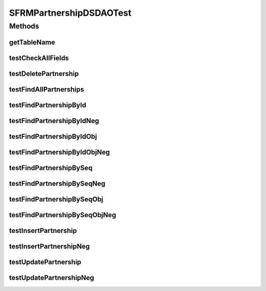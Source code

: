 .. java:import:: org.junit Assert

.. java:import:: org.junit Test

.. java:import:: hk.hku.cecid.piazza.commons.test DAOTest

.. java:import:: hk.hku.cecid.piazza.commons.dao DAOException

.. java:import:: hk.hku.cecid.edi.sfrm.dao SFRMPartnershipDVO

.. java:import:: java.util List

.. java:import:: java.util Calendar

SFRMPartnershipDSDAOTest
========================

.. java:package:: hk.hku.cecid.edi.sfrm.dao.ds
   :noindex:

.. java:type:: public class SFRMPartnershipDSDAOTest extends DAOTest<SFRMPartnershipDSDAO>

Methods
-------
getTableName
^^^^^^^^^^^^

.. java:method:: @Override public String getTableName()
   :outertype: SFRMPartnershipDSDAOTest

testCheckAllFields
^^^^^^^^^^^^^^^^^^

.. java:method:: @Test public void testCheckAllFields() throws DAOException
   :outertype: SFRMPartnershipDSDAOTest

testDeletePartnership
^^^^^^^^^^^^^^^^^^^^^

.. java:method:: @Test public void testDeletePartnership() throws DAOException
   :outertype: SFRMPartnershipDSDAOTest

testFindAllPartnerships
^^^^^^^^^^^^^^^^^^^^^^^

.. java:method:: @Test public void testFindAllPartnerships() throws DAOException
   :outertype: SFRMPartnershipDSDAOTest

testFindPartnershipById
^^^^^^^^^^^^^^^^^^^^^^^

.. java:method:: @Test public void testFindPartnershipById() throws DAOException
   :outertype: SFRMPartnershipDSDAOTest

testFindPartnershipByIdNeg
^^^^^^^^^^^^^^^^^^^^^^^^^^

.. java:method:: @Test public void testFindPartnershipByIdNeg() throws DAOException
   :outertype: SFRMPartnershipDSDAOTest

testFindPartnershipByIdObj
^^^^^^^^^^^^^^^^^^^^^^^^^^

.. java:method:: @Test public void testFindPartnershipByIdObj() throws DAOException
   :outertype: SFRMPartnershipDSDAOTest

testFindPartnershipByIdObjNeg
^^^^^^^^^^^^^^^^^^^^^^^^^^^^^

.. java:method:: @Test public void testFindPartnershipByIdObjNeg() throws DAOException
   :outertype: SFRMPartnershipDSDAOTest

testFindPartnershipBySeq
^^^^^^^^^^^^^^^^^^^^^^^^

.. java:method:: @Test public void testFindPartnershipBySeq() throws DAOException
   :outertype: SFRMPartnershipDSDAOTest

testFindPartnershipBySeqNeg
^^^^^^^^^^^^^^^^^^^^^^^^^^^

.. java:method:: @Test public void testFindPartnershipBySeqNeg() throws DAOException
   :outertype: SFRMPartnershipDSDAOTest

testFindPartnershipBySeqObj
^^^^^^^^^^^^^^^^^^^^^^^^^^^

.. java:method:: @Test public void testFindPartnershipBySeqObj() throws DAOException
   :outertype: SFRMPartnershipDSDAOTest

testFindPartnershipBySeqObjNeg
^^^^^^^^^^^^^^^^^^^^^^^^^^^^^^

.. java:method:: @Test public void testFindPartnershipBySeqObjNeg() throws DAOException
   :outertype: SFRMPartnershipDSDAOTest

testInsertPartnership
^^^^^^^^^^^^^^^^^^^^^

.. java:method:: @Test public void testInsertPartnership() throws DAOException
   :outertype: SFRMPartnershipDSDAOTest

testInsertPartnershipNeg
^^^^^^^^^^^^^^^^^^^^^^^^

.. java:method:: @Test public void testInsertPartnershipNeg() throws DAOException
   :outertype: SFRMPartnershipDSDAOTest

testUpdatePartnership
^^^^^^^^^^^^^^^^^^^^^

.. java:method:: @Test public void testUpdatePartnership() throws DAOException
   :outertype: SFRMPartnershipDSDAOTest

testUpdatePartnershipNeg
^^^^^^^^^^^^^^^^^^^^^^^^

.. java:method:: @Test public void testUpdatePartnershipNeg() throws DAOException
   :outertype: SFRMPartnershipDSDAOTest

